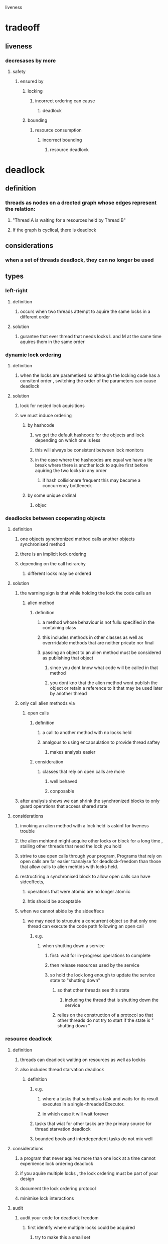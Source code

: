 liveness

* tradeoff

** liveness

*** decresases by more 

**** safety

***** ensured by

****** locking

******* incorrect ordering can cause

******** deadlock

****** bounding 

******* resource consumption

******** incorrect bounding 

********* resource deadlock

* deadlock

** definition

*** threads as nodes on a drected graph whose edges represent the relation:

**** "Thread A is waiting for a resources held by Thread B"

**** If the graph is cyclical, there is deadlock

** considerations

*** when a set of threads deadlock, they can no longer be used

** types 

*** left-right

**** definition

***** occurs when two threads attempt to aquire the same locks in a different order

**** solution

***** gurantee that ever thread that needs locks L and M at the same time aquires them in the same order

*** dynamic lock ordering

**** definition

***** when the locks are parametised so although the locking code has a consitent order , switching the order of the parameters can cause deadlock

**** solution

***** look for nested lock aquisitions

***** we must induce ordering

****** by hashcode

******* we get the default hashcode for the objects and lock depending on which one is less

******* this will always be consistent between lock monitors

******* in the case where the hashcodes are equal we have a tie break where there is another lock to aquire first before aquiring the two locks in any order

******** if hash collisionare frequent this may become a concurrency bottleneck

****** by some unique ordinal

******* objec

*** deadlocks between cooperating objects

**** definition

***** one objects synchronized method calls another objects synchronised method

***** there is an implicit lock ordering

***** depending on the call heirarchy

****** different locks may be ordered

**** solution 

***** the warning sign is that while holding the lock the code calls an 

****** alien method

******* definition

******** a method whose behaviour is not fullu specified in the containing class

******** this includes methods in other classes as well as overrridable methods that are neither pricate nor final

******** passing an object to an alien method must be considered as publishing that object

********* since you dont know what code will be called in that method

********* you dont kno that the alien method wont publish the object or retain a reference to it that may be used later by another thread

***** only call alien methods via

****** open calls

******* definition 

******** a call to another method with no locks held

******** analgous to using encapsulation to provide thread saftey

********* makes analysis easier

******* consideration

******** classes that rely on open calls are more

********* well behaved

********* conposable

***** after analysis shows we can shrink the synchronized blocks to only guard operations that access shared state

**** considerations

***** invoking an alien method with a lock held is askinf for liveness trouble

***** the alien mehtond might acquire other locks or block for a long time , stalling other threads that need the lock you hold

***** strive to use open calls through your program, Programs that rely on open calls are far easier toanalyse for deadlock-freedom than those that allow calls to alien mehtids with locks held.

***** restructiring a synchronixed block to allow open calls can have sideeffects, 

****** operations that were atomic are no longer atomiic

****** htis should be acceptable

***** when we cannot abide by the sideeffecs

****** we may need to strucutre a concurrent object so that only one thread can execute the code path following an open call

******* e.g.

******** when shutting down a service

********* first: wait for in-progress operations to complete

********* then release resources used by the service

********* so hold the lock long enough to update the service state to "shutting down"

********** so that other threads see this state

*********** including the thread that is shutting down the service

********** relies on the construction of a protocol so that other threads do not try to start if the state is " shutting down "

*** resource deadlock

**** definition

***** threads can deadlock waiting on resources as well as lockks

***** also includes thread starvation deadlock

****** definition

******* e.g. 

******** where a tasks that submits a task and waits for its result executes in a single-threaded Executor.

******** in which case it will wait forever

******* tasks that wiat for other tasks are the primary source for thread starvation deadlock

******* bounded bools and interdependent tasks do not mix well

**** considerations

***** a program  that never aquires more than one lock at a time cannot experiience lock ordering deadlock

***** if you aquire multiple locks , the lock ordering must be part of your design

***** document the lock ordering protocol

***** minimise lock interactions

**** audit

***** audit your code for deadlock freedom 

****** first identify where multiple locks could be acquired 

******* try to make this a small set

****** second: perform a global analysis of all such instances to ensure that lock ordering is consistent across your entire program

***** techniques

****** code review

****** byte code or source code  static analysis programs

****** use open calls to make this easier

****** explict Lock classes

******* tryLock 

******** definition

********* lets you specify a timeout after which tryLock returns a failure

******** considerations

********* by using a timeout longer than you expect to take you can regain control if there is a problem aquiring the lock

********* when a timed lock fails you dont always know why

********* this works only when two locks are aquired together in the same method

********** if multiple locks are aquired due to nesting of method calls you cannot just release the outer lock

********** even if you know you hold it

******** solution 

********* when a lock aquisition times out

********** release the locks

********** back off and wait a while

********** try again

****** deadlock analysis 

******* via

******** thread dumps

********* definition

********** includes

***********  a stack trace for each running thread

*********** locking information 

************ such as

************* which locks are held by each thread

************* in which stack frame they were acquired

************* which lock a blocked thread is waiting to acquire

*********** deadlock information

************ when generating a thread lock the jvm traverses the lock waiting graph looking for deadlock

************ if it finds one it provides 

************* which threads are involved

************* which locks are involved

************* where in the program the aquistions take place

********* trigger via

********** SIGQUIT (kill -3)

********** Ctrl + \ in unix

********** Ctrl + break in windows

********* considerations 

********** explicit lock classes

*********** java 5 has no support for lock information from thread dump explicit locks do not show up

*********** java 6 does include thread dump support and deadlock detection with explicit locks

************ the information on where the locks are aquired is less precise

*********** intrinsic locks are assoicated with the stack frame in which they were aquired

*********** explicit locks are associated only with the aquiring thread

*** stavation

**** definition

***** when a thread is permanently denide acces to resources it needs in order to make progress

***** the most commonly starved resource is CPU cycles

**** can be caused by

*****  in appropriate use of thread priorities

****** thread priorites

******* api

******** merely contains sheduling hnts

********* may do nothing 

********* or may cause always cause one thread to be scheduled before another

********** starvation

********* generally wise to avoid tweaking scheduling priorites

********** as it makes the behaviour of your application platform specific

******** has 10 levels that the jvm can map to operating system scheduling priorities

********* platform specific

********* some OS's have fewer than 10 levels 

********** hence some api levels map to the sameOS levels

******** generally most threads have Thread,NORM_PRIORITY

********* this is usually adequate

******** you can often spot a program that is trying to fix priority tweaking 

********* it contains

********** Thread,yield

********** Thread.sleep

***** executing non terminating code while holding locks

****** inifintate loops

****** infinite waits

*** poor responsiveness

**** causes

***** CPU intensive background task can still suffer from poor responsiveness if they have to compete for cpu cycles with the event thread

****** this is one case where altering priorities makes sense

******* when cpu intensive background tasks effects responsiveness

***** poor lock management

****** if a thread hold a lock for a long time or longer than necessary while working

****** other threads that need that lock may need to wait a long time

*** Livelock

**** is

***** a form of liveness failure in which a thread while not blocked cannot make progress because it keeps retrying an operation that will always fail

**** causes

***** transactional message applications

****** overeager recovery code that treats and unrecoverable error as a recovverable one

******* e.g.

******** where a framework rolls back a message and puts it to the end of a queue

********* if there is a bug for a particular type of message ,this will cause the message to continually be placed at the head of the queue and cause starve other messages from being processed

********* this is called the poisone message problem

****** multiple co-operating threads

******* where they change state in response to each other in a way such that they can never make progress

******** e.g. 

********* like two people that bump into each other in a corridor, and then both move to the left to avoid each other

**** solution

***** multple co-operating thread problem

****** introduce some randomness into the retry mechanism

****** retrying with random waits and backoffs

******* the ethernet protocol includes an exponential backup after repeated collisions

** tools

*** avoiding lock ordering deadlock starts at desing time

**** ensure that when threads aquire multiple locks they do so in a consistent order

**** this is best ensured by using open calls throughout your program

***** which

****** greatly reduces the number of places where  multiple locks are held at once

****** makes it more obvious where those places are

****** 

